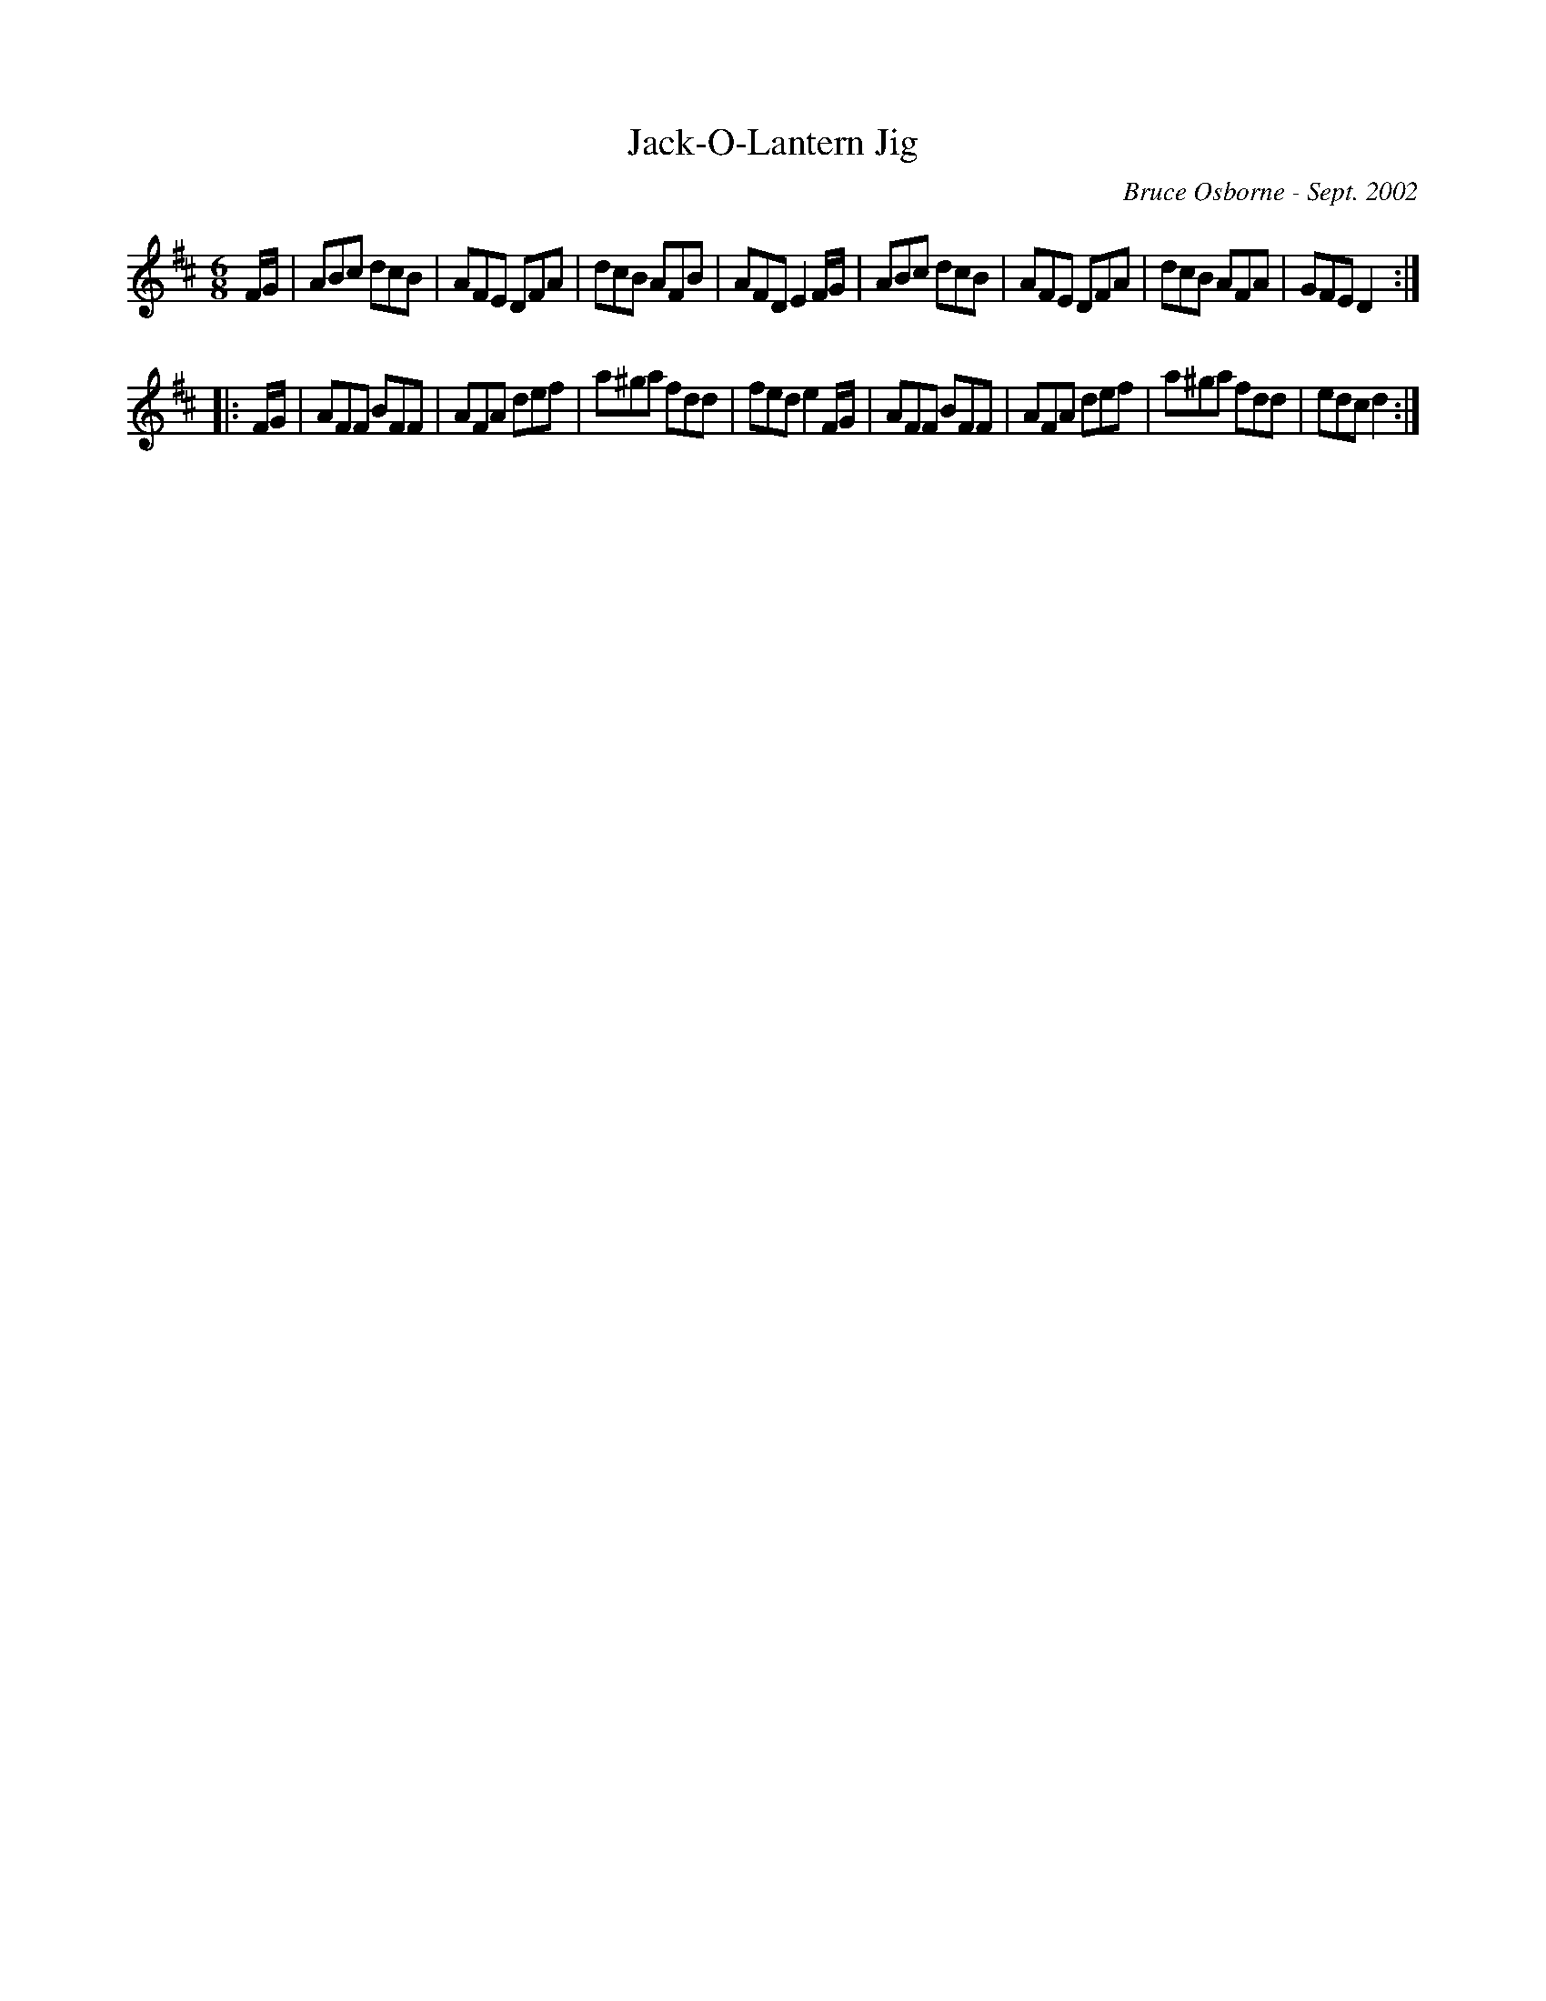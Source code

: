 X:96
T:Jack-O-Lantern Jig
R:jig
C:Bruce Osborne - Sept. 2002
Z:abc by bosborne@kos.net
M:6/8
L:1/8
K:Dmaj
F/G/|ABc dcB|AFE DFA|dcB AFB|AFD E2 F/G/|\
ABc dcB|AFE DFA|dcB AFA|GFE D2:|
|:F/G/|AFF BFF|AFA def|a^ga fdd|fed e2 F/G/|\
AFF BFF|AFA def|a^ga fdd|edc d2:|
